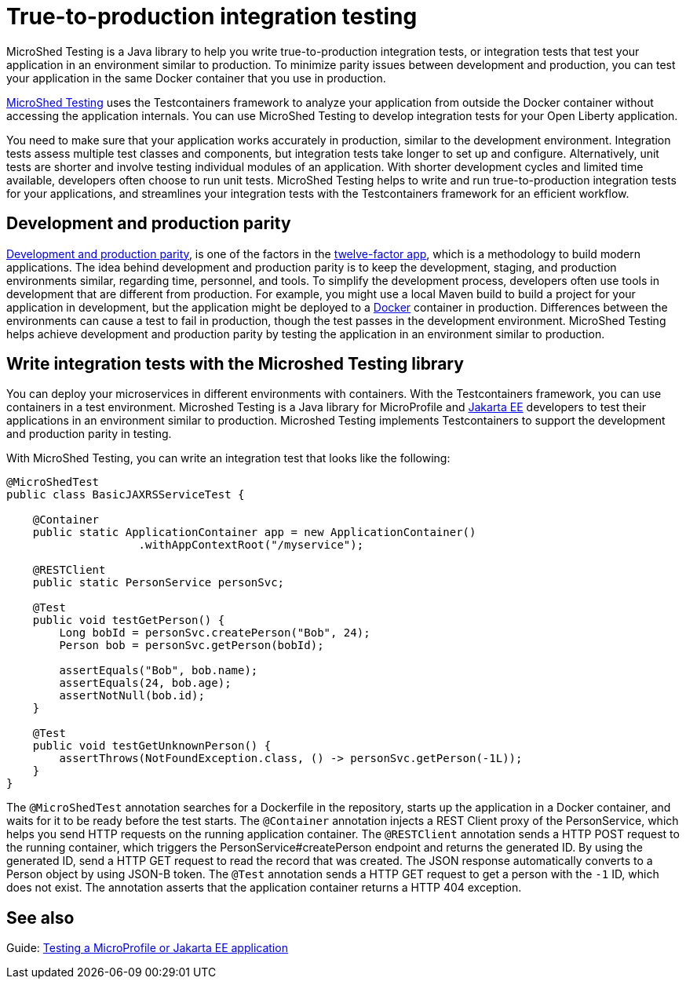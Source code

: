 :page-layout: general-reference
:page-type: general
:page-description: MicroShed testing helps you to write integration tests using Testcontainers framework for Java microservice applications. With MicroShed testing you can test your Open Liberty application from outside the container so you are testing the exact same image that runs in production.
:page-categories: MicroShed testing
:seo-title: Testing in a container with MicroShed testing
:seo-description:  MicroShed testing helps you to write integration tests using Testcontainers for Java microservice applications. With MicroShed testing you can test your Open Liberty application from outside the container so you are testing the exact same image that runs in production.
= True-to-production integration testing

MicroShed Testing is a Java library to help you write true-to-production integration tests, or integration tests that test your application in an environment similar to production.
To minimize parity issues between development and production, you can test your application in the same Docker container that you use in production.

link:https://microshed.org/microshed-testing/[MicroShed Testing] uses the Testcontainers framework to analyze your application from outside the Docker container without accessing the application internals.
You can use MicroShed Testing to develop integration tests for your Open Liberty application.

You need to make sure that your application works accurately in production, similar to the development environment.
Integration tests assess multiple test classes and components, but integration tests take longer to set up and configure.
Alternatively, unit tests are shorter and involve testing individual modules of an application.
With shorter development cycles and limited time available, developers often choose to run unit tests.
MicroShed Testing helps to write and run true-to-production integration tests for your applications, and streamlines your integration tests with the Testcontainers framework for an efficient workflow.


== Development and production parity

link:https://12factor.net/dev-prod-parity[Development and production parity], is one of the factors in the link:https://12factor.net/[twelve-factor app], which is a methodology to build modern applications.
The idea behind development and production parity is to keep the development, staging, and production environments similar, regarding time, personnel, and tools.
To simplify the development process, developers often use tools in development that are different from production.
For example, you might use a local Maven build to build a project for your application in development, but the application might be deployed to a link:https://www.docker.com/why-docker[Docker] container in production.
Differences between the environments can cause a test to fail in production, though the test passes in the development environment.
MicroShed Testing helps achieve development and production parity by testing the application in an environment similar to production.

== Write integration tests with the Microshed Testing library

You can deploy your microservices in different environments with containers.
With the Testcontainers framework, you can use containers in a test environment.
Microshed Testing is a Java library for MicroProfile and link:https://jakarta.ee/[Jakarta EE] developers to test their applications in an environment similar to production.
Microshed Testing implements Testcontainers to support the development and production parity in testing.

With MicroShed Testing, you can write an integration test that looks like the following:

```java

@MicroShedTest
public class BasicJAXRSServiceTest {

    @Container
    public static ApplicationContainer app = new ApplicationContainer()
                    .withAppContextRoot("/myservice");

    @RESTClient
    public static PersonService personSvc;

    @Test
    public void testGetPerson() {
        Long bobId = personSvc.createPerson("Bob", 24);
        Person bob = personSvc.getPerson(bobId);

        assertEquals("Bob", bob.name);
        assertEquals(24, bob.age);
        assertNotNull(bob.id);
    }

    @Test
    public void testGetUnknownPerson() {
        assertThrows(NotFoundException.class, () -> personSvc.getPerson(-1L));
    }
}
```
The `@MicroShedTest` annotation searches for a Dockerfile in the repository, starts up the application in a Docker container, and waits for it to be ready before the test starts.
The `@Container` annotation injects a REST Client proxy of the PersonService, which helps you send HTTP requests on the running application container.
The `@RESTClient` annotation sends a HTTP POST request to the running container, which triggers the PersonService#createPerson endpoint and returns the generated ID.
By using the generated ID, send a HTTP GET request to read the record that was created. The JSON response automatically converts to a Person object by using JSON-B token.
The `@Test` annotation sends a HTTP GET request to get a person with the `-1` ID, which does not exist.
The annotation asserts that the application container returns a HTTP 404 exception.

== See also

Guide: link:https://openliberty.io/guides/microshed-testing.html[Testing a MicroProfile or Jakarta EE application]
